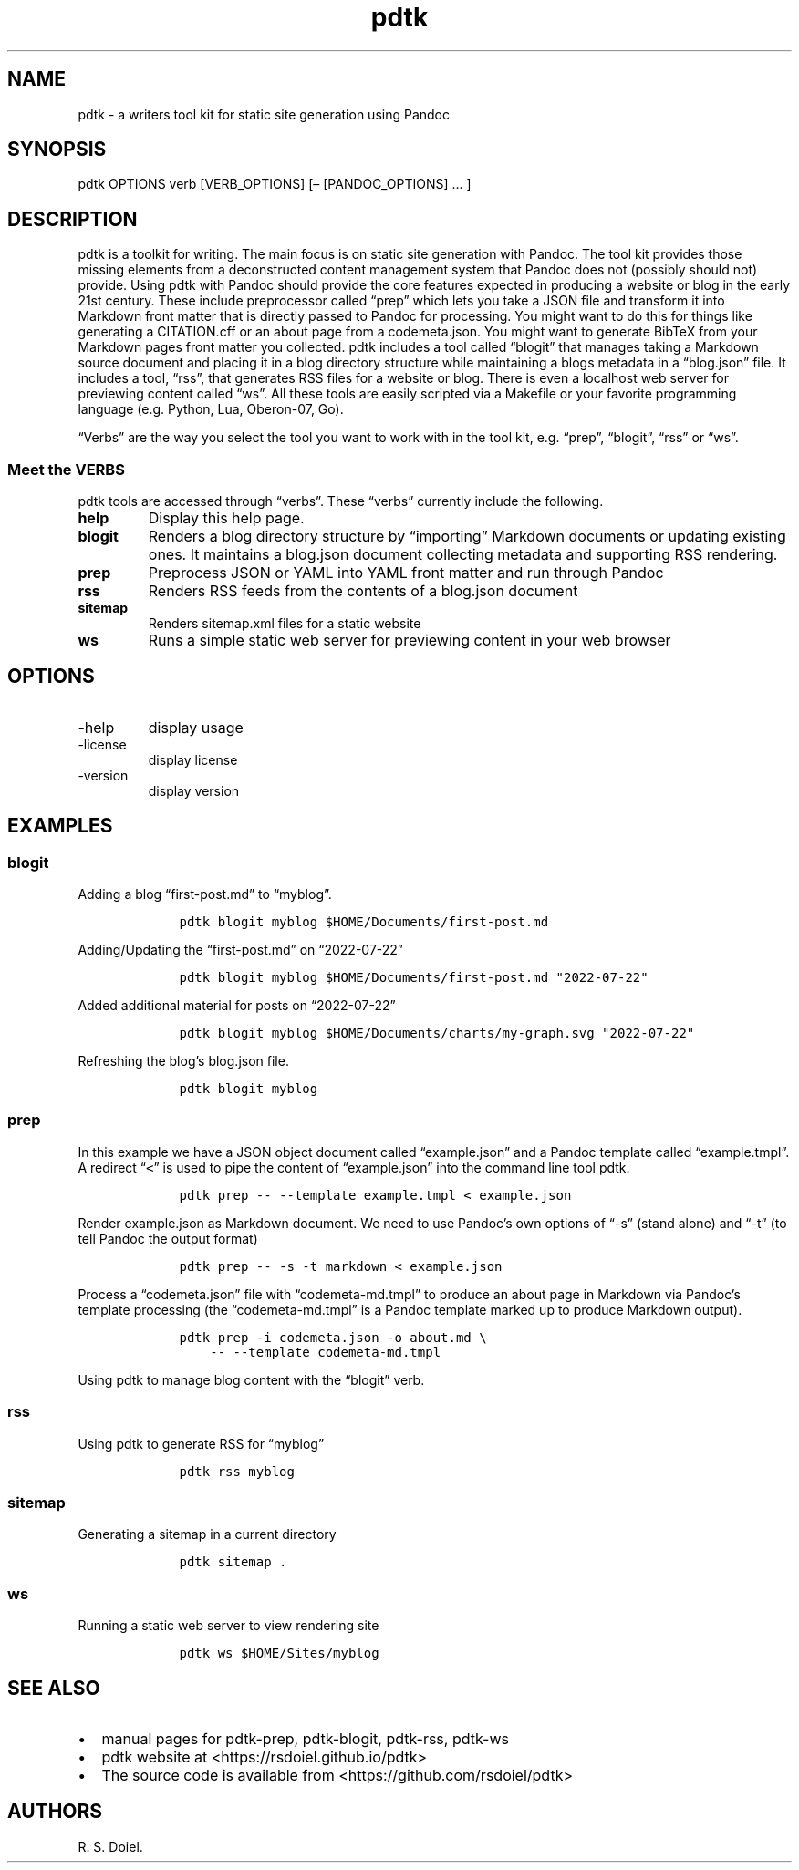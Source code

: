 .\" Automatically generated by Pandoc 2.19.2
.\"
.\" Define V font for inline verbatim, using C font in formats
.\" that render this, and otherwise B font.
.ie "\f[CB]x\f[]"x" \{\
. ftr V B
. ftr VI BI
. ftr VB B
. ftr VBI BI
.\}
.el \{\
. ftr V CR
. ftr VI CI
. ftr VB CB
. ftr VBI CBI
.\}
.TH "pdtk" "1" "July, 22, 2022" "pdtk user manual" ""
.hy
.SH NAME
.PP
pdtk - a writers tool kit for static site generation using Pandoc
.SH SYNOPSIS
.PP
pdtk OPTIONS verb [VERB_OPTIONS] [\[en] [PANDOC_OPTIONS] \&...
]
.SH DESCRIPTION
.PP
pdtk is a toolkit for writing.
The main focus is on static site generation with Pandoc.
The tool kit provides those missing elements from a deconstructed
content management system that Pandoc does not (possibly should not)
provide.
Using pdtk with Pandoc should provide the core features expected in
producing a website or blog in the early 21st century.
These include preprocessor called \[lq]prep\[rq] which lets you take a
JSON file and transform it into Markdown front matter that is directly
passed to Pandoc for processing.
You might want to do this for things like generating a CITATION.cff or
an about page from a codemeta.json.
You might want to generate BibTeX from your Markdown pages front matter
you collected.
pdtk includes a tool called \[lq]blogit\[rq] that manages taking a
Markdown source document and placing it in a blog directory structure
while maintaining a blogs metadata in a \[lq]blog.json\[rq] file.
It includes a tool, \[lq]rss\[rq], that generates RSS files for a
website or blog.
There is even a localhost web server for previewing content called
\[lq]ws\[rq].
All these tools are easily scripted via a Makefile or your favorite
programming language (e.g.\ Python, Lua, Oberon-07, Go).
.PP
\[lq]Verbs\[rq] are the way you select the tool you want to work with in
the tool kit, e.g.\ \[lq]prep\[rq], \[lq]blogit\[rq], \[lq]rss\[rq] or
\[lq]ws\[rq].
.SS Meet the VERBS
.PP
pdtk tools are accessed through \[lq]verbs\[rq].
These \[lq]verbs\[rq] currently include the following.
.TP
\f[B]help\f[R]
Display this help page.
.TP
\f[B]blogit\f[R]
Renders a blog directory structure by \[lq]importing\[rq] Markdown
documents or updating existing ones.
It maintains a blog.json document collecting metadata and supporting RSS
rendering.
.TP
\f[B]prep\f[R]
Preprocess JSON or YAML into YAML front matter and run through Pandoc
.TP
\f[B]rss\f[R]
Renders RSS feeds from the contents of a blog.json document
.TP
\f[B]sitemap\f[R]
Renders sitemap.xml files for a static website
.TP
\f[B]ws\f[R]
Runs a simple static web server for previewing content in your web
browser
.SH OPTIONS
.TP
-help
display usage
.TP
-license
display license
.TP
-version
display version
.SH EXAMPLES
.SS blogit
.PP
Adding a blog \[lq]first-post.md\[rq] to \[lq]myblog\[rq].
.IP
.nf
\f[C]
    pdtk blogit myblog $HOME/Documents/first-post.md
\f[R]
.fi
.PP
Adding/Updating the \[lq]first-post.md\[rq] on \[lq]2022-07-22\[rq]
.IP
.nf
\f[C]
    pdtk blogit myblog $HOME/Documents/first-post.md \[dq]2022-07-22\[dq]
\f[R]
.fi
.PP
Added additional material for posts on \[lq]2022-07-22\[rq]
.IP
.nf
\f[C]
    pdtk blogit myblog $HOME/Documents/charts/my-graph.svg \[dq]2022-07-22\[dq]
\f[R]
.fi
.PP
Refreshing the blog\[cq]s blog.json file.
.IP
.nf
\f[C]
    pdtk blogit myblog
\f[R]
.fi
.SS prep
.PP
In this example we have a JSON object document called
\[lq]example.json\[rq] and a Pandoc template called
\[lq]example.tmpl\[rq].
A redirect \[lq]\f[V]<\f[R]\[rq] is used to pipe the content of
\[lq]example.json\[rq] into the command line tool pdtk.
.IP
.nf
\f[C]
    pdtk prep -- --template example.tmpl < example.json
\f[R]
.fi
.PP
Render example.json as Markdown document.
We need to use Pandoc\[cq]s own options of \[lq]-s\[rq] (stand alone)
and \[lq]-t\[rq] (to tell Pandoc the output format)
.IP
.nf
\f[C]
    pdtk prep -- -s -t markdown < example.json
\f[R]
.fi
.PP
Process a \[lq]codemeta.json\[rq] file with \[lq]codemeta-md.tmpl\[rq]
to produce an about page in Markdown via Pandoc\[cq]s template
processing (the \[lq]codemeta-md.tmpl\[rq] is a Pandoc template marked
up to produce Markdown output).
.IP
.nf
\f[C]
    pdtk prep -i codemeta.json -o about.md \[rs]
        -- --template codemeta-md.tmpl
\f[R]
.fi
.PP
Using pdtk to manage blog content with the \[lq]blogit\[rq] verb.
.SS rss
.PP
Using pdtk to generate RSS for \[lq]myblog\[rq]
.IP
.nf
\f[C]
    pdtk rss myblog
\f[R]
.fi
.SS sitemap
.PP
Generating a sitemap in a current directory
.IP
.nf
\f[C]
    pdtk sitemap .
\f[R]
.fi
.SS ws
.PP
Running a static web server to view rendering site
.IP
.nf
\f[C]
    pdtk ws $HOME/Sites/myblog
\f[R]
.fi
.SH SEE ALSO
.IP \[bu] 2
manual pages for pdtk-prep, pdtk-blogit, pdtk-rss, pdtk-ws
.IP \[bu] 2
pdtk website at <https://rsdoiel.github.io/pdtk>
.IP \[bu] 2
The source code is available from <https://github.com/rsdoiel/pdtk>
.SH AUTHORS
R. S. Doiel.
